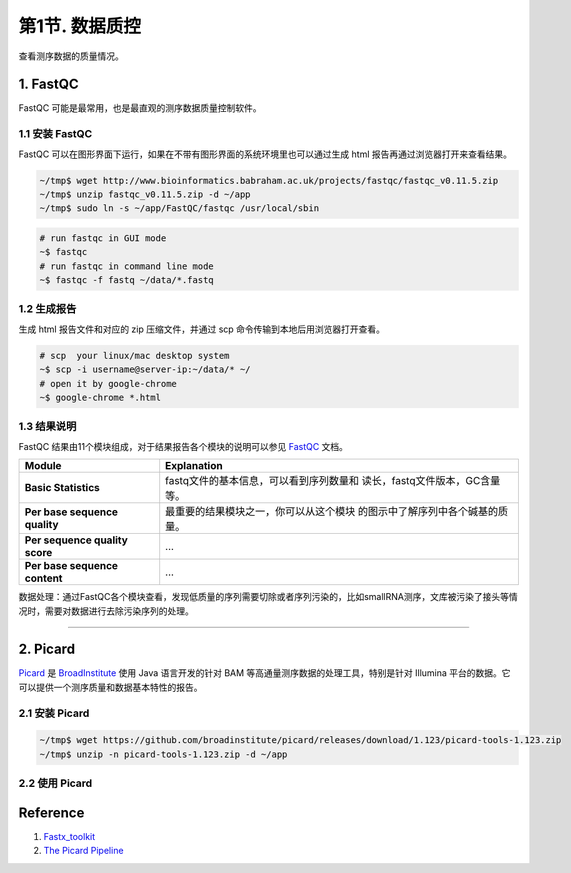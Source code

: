 第1节. 数据质控
===============

查看测序数据的质量情况。

1. FastQC
---------

FastQC 可能是最常用，也是最直观的测序数据质量控制软件。

1.1 安装 FastQC
^^^^^^^^^^^^^^^

FastQC
可以在图形界面下运行，如果在不带有图形界面的系统环境里也可以通过生成
html 报告再通过浏览器打开来查看结果。

.. code-block:: bash

    ~/tmp$ wget http://www.bioinformatics.babraham.ac.uk/projects/fastqc/fastqc_v0.11.5.zip
    ~/tmp$ unzip fastqc_v0.11.5.zip -d ~/app
    ~/tmp$ sudo ln -s ~/app/FastQC/fastqc /usr/local/sbin

.. code-block:: bash

    # run fastqc in GUI mode
    ~$ fastqc
    # run fastqc in command line mode
    ~$ fastqc -f fastq ~/data/*.fastq

1.2 生成报告
^^^^^^^^^^^^

生成 html 报告文件和对应的 zip 压缩文件，并通过 scp
命令传输到本地后用浏览器打开查看。

.. code-block:: bash

    # scp  your linux/mac desktop system
    ~$ scp -i username@server-ip:~/data/* ~/
    # open it by google-chrome
    ~$ google-chrome *.html

1.3 结果说明
^^^^^^^^^^^^

FastQC 结果由11个模块组成，对于结果报告各个模块的说明可以参见
`FastQC <http://www.bioinformatics.babraham.ac.uk/projects/fastqc/>`__
文档。

+-----------------------------------+------------------------------------------+
| Module                            | Explanation                              |
+===================================+==========================================+
| **Basic Statistics**              | fastq文件的基本信息，可以看到序列数量和  |
|                                   | 读长，fastq文件版本，GC含量等。          |
+-----------------------------------+------------------------------------------+
| **Per base sequence quality**     | 最重要的结果模块之一，你可以从这个模块   |
|                                   | 的图示中了解序列中各个碱基的质量。       |
+-----------------------------------+------------------------------------------+
| **Per sequence quality score**    | ...                                      |
+-----------------------------------+------------------------------------------+
| **Per base sequence content**     | ...                                      |
+-----------------------------------+------------------------------------------+

数据处理：通过FastQC各个模块查看，发现低质量的序列需要切除或者序列污染的，比如smallRNA测序，文库被污染了接头等情况时，需要对数据进行去除污染序列的处理。

--------------------------------------------------------------------------------

2. Picard
---------

`Picard <http://broadinstitute.github.io/picard/>`__ 是
`BroadInstitute <https://www.broadinstitute.org/>`__ 使用 Java
语言开发的针对 BAM 等高通量测序数据的处理工具，特别是针对 Illumina
平台的数据。它可以提供一个测序质量和数据基本特性的报告。

2.1 安装 Picard
^^^^^^^^^^^^^^^

.. code-block:: bash

   ~/tmp$ wget https://github.com/broadinstitute/picard/releases/download/1.123/picard-tools-1.123.zip
   ~/tmp$ unzip -n picard-tools-1.123.zip -d ~/app

2.2 使用 Picard
^^^^^^^^^^^^^^^

Reference
---------

1. `Fastx\_toolkit <http://hannonlab.cshl.edu/fastx_toolkit/>`__
2. `The Picard
   Pipeline <https://www.broadinstitute.org/files/shared/mpg/plathumgen/plathumgen_fennell.pdf>`__
